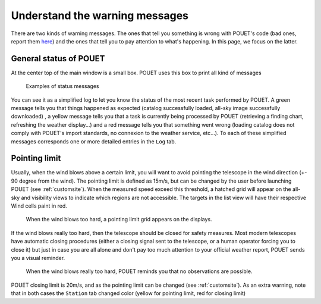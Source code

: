 .. _warningmessages:

Understand the warning messages
===============================

There are two kinds of warning messages. The ones that tell you something is wrong with POUET's code (bad ones, report them `here <https://github.com/vbonvin/POUET/issues>`_) and the ones that tell you to pay attention to what's happening. In this page, we focus on the latter.


General status of POUET
***********************

At the center top of the main window is a small box. POUET uses this box to print all kind of messages

  .. figure:: plots/POUET_green.png
    :align: center
    :alt: POUET all good display
    :figclass: align-center

  .. figure:: plots/POUET_yellow.png
    :align: center
    :alt: POUET loading display
    :figclass: align-center

    Examples of status messages

You can see it as a simplified log to let you know the status of the most recent task performed by POUET. A green message tells you that things happened as expected (catalog successfully loaded, all-sky image successfully downloaded) , a yellow message tells you that a task is currently being processed by POUET (retrieving a finding chart, refreshing the weather display...) and a red message tells you that something went wrong (loading catalog does not comply with POUET's import standards, no connexion to the weather service, etc...). To each of these simplified messages corresponds one or more detailed entries in the ``Log`` tab.



Pointing limit
**************

Usually, when the wind blows above a certain limit, you will want to avoid pointing the telescope in the wind direction (+- 90 degree from the wind). The pointing limit is defined as 15m/s, but can be changed by the user before launching POUET (see :ref:`customsite`). When the measured speed exceed this threshold, a hatched grid will appear on the all-sky and visibility views to indicate which regions are not accessible. The targets in the list view will have their respective Wind cells paint in red.

  .. figure:: plots/POUET_pointinglimit.png
    :align: center
    :alt: POUET pointing limit
    :figclass: align-center

    When the wind blows too hard, a pointing limit grid appears on the displays.


If the wind blows really too hard, then the telescope should be closed for safety measures. Most modern telescopes have automatic closing procedures (either a closing signal sent to the telescope, or a human operator forcing you to close it) but just in case you are all alone and don't pay too much attention to your official weather report, POUET sends you a visual reminder.

  .. figure:: plots/POUET_strongwind.png
    :align: center
    :alt: POUET pointing limit
    :figclass: align-center

    When the wind blows really too hard, POUET reminds you that no observations are possible.

POUET closing limit is 20m/s, and as the pointing limit can be changed (see :ref:`customsite`). As an extra warning, note that in both cases the ``Station`` tab changed color (yellow for pointing limit, red for closing limit)